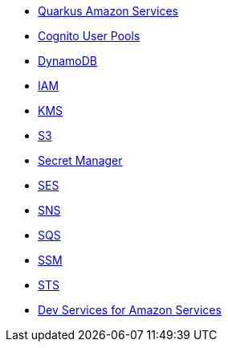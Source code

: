 * xref:index.adoc[Quarkus Amazon Services]
* xref:amazon-cognitouserpools.adoc[Cognito User Pools]
* xref:amazon-dynamodb.adoc[DynamoDB]
* xref:amazon-iam.adoc[IAM]
* xref:amazon-kms.adoc[KMS]
* xref:amazon-s3.adoc[S3]
* xref:amazon-secretsmanager.adoc[Secret Manager]
* xref:amazon-ses.adoc[SES]
* xref:amazon-sns.adoc[SNS]
* xref:amazon-sqs.adoc[SQS]
* xref:amazon-ssm.adoc[SSM]
* xref:amazon-sts.adoc[STS]
* xref:dev-services.adoc[Dev Services for Amazon Services]

